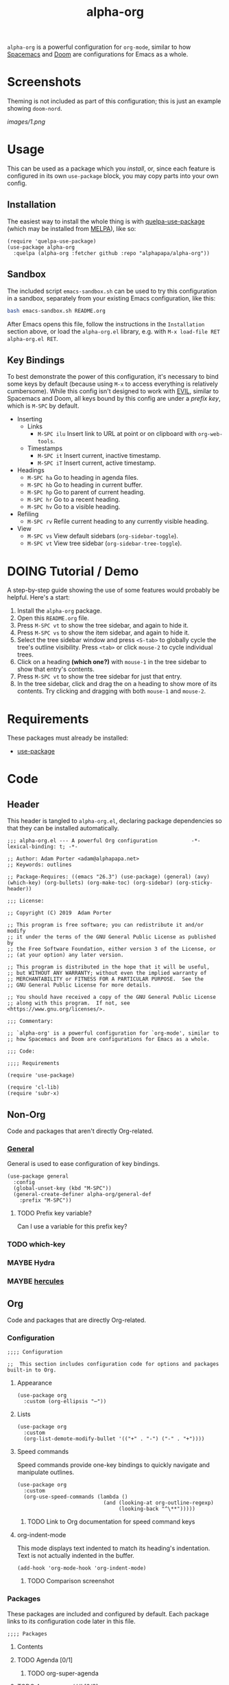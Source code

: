 #+TITLE: alpha-org

=alpha-org= is a powerful configuration for =org-mode=, similar to how [[http://spacemacs.org/][Spacemacs]] and [[https://github.com/hlissner/doom-emacs][Doom]] are configurations for Emacs as a whole.

* Screenshots

Theming is not included as part of this configuration; this is just an example showing =doom-nord=.

[[images/1.png]]

* Usage

This can be used as a package which you [[*Installation][install]], or, since each feature is configured in its own =use-package= block, you may copy parts into your own config.

** Installation

The easiest way to install the whole thing is with [[https://framagit.org/steckerhalter/quelpa-use-package][quelpa-use-package]] (which may be installed from [[https://melpa.org][MELPA]]), like so:

#+begin_src elisp :tangle no
  (require 'quelpa-use-package)
  (use-package alpha-org
    :quelpa (alpha-org :fetcher github :repo "alphapapa/alpha-org"))
#+end_src

** Sandbox

The included script =emacs-sandbox.sh= can be used to try this configuration in a sandbox, separately from your existing Emacs configuration, like this:

#+BEGIN_SRC sh
  bash emacs-sandbox.sh README.org
#+END_SRC

After Emacs opens this file, follow the instructions in the =Installation= section above, or load the =alpha-org.el= library, e.g. with =M-x load-file RET alpha-org.el RET=.

** Key Bindings

To best demonstrate the power of this configuration, it's necessary to bind some keys by default (because using =M-x= to access everything is relatively cumbersome).  While this config isn't designed to work with [[https://github.com/emacs-evil/evil][EVIL]], similar to Spacemacs and Doom, all keys bound by this config are under a [[*%5B%5Bhttps://github.com/noctuid/general.el%5D%5BGeneral%5D%5D][prefix key]], which is =M-SPC= by default.

+ Inserting
  - Links
    + =M-SPC ilu= Insert link to URL at point or on clipboard with =org-web-tools=.
  - Timestamps
    + =M-SPC it= Insert current, inactive timestamp.
    + =M-SPC iT= Insert current, active timestamp.
+ Headings
  - =M-SPC ha= Go to heading in agenda files.
  - =M-SPC hb= Go to heading in current buffer.
  - =M-SPC hp= Go to parent of current heading.
  - =M-SPC hr= Go to a recent heading.
  - =M-SPC hv= Go to a visible heading.
+ Refiling
  - =M-SPC rv= Refile current heading to any currently visible heading.
+ View
  - =M-SPC vs= View default sidebars (=org-sidebar-toggle=).
  - =M-SPC vt= View tree sidebar (=org-sidebar-tree-toggle=).

* DOING Tutorial / Demo

# These should probably be organized into sections by related features, e.g. search, sidebars, etc.

A step-by-step guide showing the use of some features would probably be helpful.  Here's a start:

1. Install the =alpha-org= package.
2. Open this =README.org= file.
3. Press =M-SPC vt= to show the tree sidebar, and again to hide it.
4. Press =M-SPC vs= to show the item sidebar, and again to hide it.
5. Select the tree sidebar window and press =<S-tab>= to globally cycle the tree's outline visibility.  Press =<tab>= or click =mouse-2= to cycle individual trees.
6. Click on a heading *(which one?)* with =mouse-1= in the tree sidebar to show that entry's contents.
7. Press =M-SPC vt= to show the tree sidebar for just that entry.
8. In the tree sidebar, click and drag the on a heading to show more of its contents.  Try clicking and dragging with both =mouse-1= and =mouse-2=.


* Requirements

These packages must already be installed:

+  [[https://github.com/jwiegley/use-package][use-package]]

* Code
:PROPERTIES:
:header-args:elisp: :tangle alpha-org.el
:END:

** Header

This header is tangled to =alpha-org.el=, declaring package dependencies so that they can be installed automatically.

#+BEGIN_SRC elisp
;;; alpha-org.el --- A powerful Org configuration           -*- lexical-binding: t; -*-

;; Author: Adam Porter <adam@alphapapa.net>
;; Keywords: outlines

;; Package-Requires: ((emacs "26.3") (use-package) (general) (avy) (which-key) (org-bullets) (org-make-toc) (org-sidebar) (org-sticky-header))

;;; License:

;; Copyright (C) 2019  Adam Porter

;; This program is free software; you can redistribute it and/or modify
;; it under the terms of the GNU General Public License as published by
;; the Free Software Foundation, either version 3 of the License, or
;; (at your option) any later version.

;; This program is distributed in the hope that it will be useful,
;; but WITHOUT ANY WARRANTY; without even the implied warranty of
;; MERCHANTABILITY or FITNESS FOR A PARTICULAR PURPOSE.  See the
;; GNU General Public License for more details.

;; You should have received a copy of the GNU General Public License
;; along with this program.  If not, see <https://www.gnu.org/licenses/>.

;;; Commentary:

;; `alpha-org' is a powerful configuration for `org-mode', similar to
;; how Spacemacs and Doom are configurations for Emacs as a whole.

;;; Code:

;;;; Requirements

(require 'use-package)

(require 'cl-lib)
(require 'subr-x)
#+END_SRC


** Non-Org

Code and packages that aren't directly Org-related.

*** [[https://github.com/noctuid/general.el][General]]

General is used to ease configuration of key bindings.

#+begin_src elisp
  (use-package general
    :config
    (global-unset-key (kbd "M-SPC"))
    (general-create-definer alpha-org/general-def
      :prefix "M-SPC"))
#+end_src

**** TODO Prefix key variable?

Can I use a variable for this prefix key?

*** TODO which-key
*** MAYBE Hydra
*** MAYBE [[https://gitlab.com/jjzmajic/hercules.el][hercules]]


** Org 

Code and packages that are directly Org-related.

*** Configuration

#+begin_src elisp
;;;; Configuration

;;  This section includes configuration code for options and packages built-in to Org.
#+end_src

**** Appearance

#+BEGIN_SRC elisp
  (use-package org
    :custom (org-ellipsis "⋯"))
#+END_SRC

**** Lists

#+BEGIN_SRC elisp
  (use-package org
    :custom
    (org-list-demote-modify-bullet '(("+" . "-") ("-" . "+"))))
#+END_SRC
**** Speed commands

Speed commands provide one-key bindings to quickly navigate and manipulate outlines.

#+begin_src elisp
  (use-package org
    :custom
    (org-use-speed-commands (lambda ()
                              (and (looking-at org-outline-regexp)
                                   (looking-back "^\**")))))
#+end_src

***** TODO Link to Org documentation for speed command keys
**** org-indent-mode

 This mode displays text indented to match its heading's indentation.  Text is not actually indented in the buffer.

 #+BEGIN_SRC elisp
   (add-hook 'org-mode-hook 'org-indent-mode)
 #+END_SRC

***** TODO Comparison screenshot
*** Packages

 These packages are included and configured by default.  Each package links to its configuration code later in this file.

#+begin_src elisp
;;;; Packages
#+end_src

**** Contents

# Temporarily disabling the ToC here because sometimes it's annoying having it regenerated while I'm working on the file.
**** TODO Agenda [0/1]

***** TODO org-super-agenda

**** TODO Appearance / UI [0/2]


***** DOING org-sidebar

#+begin_src elisp
  (use-package org-sidebar
    :general
    (alpha-org/general-def
     "vs" #'org-sidebar-toggle
     "vt" #'org-sidebar-tree-toggle)
    :custom (org-sidebar-tree-side 'left))
#+end_src

****** TODO Screenshots

***** TODO yequake

The ~yequake-org-capture~ function is used to provide a quick capturing UI with drop-down Emacs windows that disappear automatically when a capture is finalized or canceled.

***** [[https://github.com/emacsorphanage/org-bullets][org-bullets]]

This mode replaces heading stars with visually appealing ones.  Its settings can be customized in the =org-bullets= group.

  #+BEGIN_SRC elisp
    (use-package org-bullets
      :hook (org-mode . org-bullets-mode))
  #+END_SRC

****** TODO Screenshot

***** [[https://github.com/alphapapa/org-sticky-header][org-sticky-header]]

This package displays in the header-line the Org heading for the node that’s at the top of the window. This way, if the heading for the text at the top of the window is beyond the top of the window, you don’t forget which heading the text belongs to. The display can be customized to show just the heading, the full outline path, or the full outline path in reverse.

#+BEGIN_SRC elisp
  (use-package org-sticky-header
    :hook (org-mode . org-sticky-header-mode))
#+END_SRC
****** TODO Screenshot

**** TODO Capture
***** TODO org-web-tools

#+BEGIN_SRC elisp
  (use-package org-web-tools
    :general
    (alpha-org/general-def
      "ilu" #'org-web-tools-link-for-url))
#+END_SRC

**** Headings
***** DONE org-recent-headings

#+BEGIN_SRC elisp
  (use-package org-recent-headings
    :general
    (alpha-org/general-def
      "hr" #'org-recent-headings-helm)
    :config
    (org-recent-headings-mode)
    :custom
    (org-recent-headings-reverse-paths t)
    (org-recent-headings-candidate-number-limit 100))
#+END_SRC

***** TODO org-bookmark-heading

***** DONE helm-org

#+BEGIN_SRC elisp
  (use-package helm-org
    :general
    (alpha-org/general-def
      "ha" #'helm-org-agenda-files-headings
      "hb" #'helm-org-in-buffer-headings
      "hp" #'helm-org-parent-headings)
    :custom
    (helm-org-format-outline-path t))
#+END_SRC


**** Miscellaneous

***** DONE [[https://github.com/alphapapa/org-make-toc][org-make-toc]]

This package automates customizeable tables of contents in Org files.

#+BEGIN_SRC elisp
  (use-package org-make-toc
    :hook (org-mode . org-make-toc-mode))
#+END_SRC

***** MAYBE [[https://github.com/alphapapa/unpackaged.el][unpackaged]]

Not sure if I should use it or move its Org-related code into this.

***** DOING Avy

#+BEGIN_SRC elisp
  (use-package avy
    :general
    (alpha-org/general-def
      "hv" #'alpha-org/goto-visible-heading
      "rv" #'alpha-org/refile-to-visible)

    :config
    (defun alpha-org/refile-to-visible ()
      "Refile current heading as first child of visible heading selected with Avy."
      ;; Inspired by `org-teleport':
      ;; http://kitchingroup.cheme.cmu.edu/blog/2016/03/18/Org-teleport-headlines/
      (interactive)
      ;; NOTE: Use `when-let' so that if avy is aborted with "C-g",
      ;; `org-refile' won't be called with a nil refile location.
      (when-let ((marker (alpha-org/avy-marker)))
        (let* ((filename (buffer-file-name (or (buffer-base-buffer
                                                (marker-buffer marker))
                                               (marker-buffer marker))))
               (heading (org-with-point-at marker
                          (org-get-heading 'no-tags 'no-todo)))
               ;; NOTE: I guess this won't work with target buffers
               ;; whose filename is nil, but I doubt I'll ever want to
               ;; do that.
               (rfloc (list heading filename nil marker))
               (org-after-refile-insert-hook (cons #'org-reveal org-after-refile-insert-hook)))
          (org-refile nil nil rfloc))))

    (defun alpha-org/goto-visible-heading ()
      "Go to visible heading selected with Avy."
      (interactive)
      (when-let* ((marker (alpha-org/avy-marker)))
        (with-current-buffer (marker-buffer marker)
          (goto-char marker))))

    (defun alpha-org/avy-marker ()
      "Return marker at Org heading selected with Avy."
      (save-excursion
        (when-let* ((org-reverse-note-order t)
                    (pos (avy-with avy-goto-line
                           (avy-jump (rx bol (1+ "*") (1+ blank))))))
          (when (integerp (car pos))
            ;; If avy is aborted with "C-g", it returns
            ;; `t', so we know it was NOT aborted when it
            ;; returns an int.  If it doesn't return an
            ;; int, we return nil.
            (copy-marker (car pos)))))))
#+END_SRC

**** TODO Searching [0/5]

***** TODO org-ql


*** Other Code

**** TODO Tree-to-indirect-buffer command

My own function that works a bit better than the built-in one.

***** TODO Demo it

**** TODO Agenda for subtree command

***** TODO Demo it
**** TODO Outline tidying

My function that fixes blank lines between entries.
**** TODO =org-return-dwim=

Should demo this too.

**** TODO Refile within buffer

#+BEGIN_SRC elisp
  (defun ap/org-refile-within-buffer ()
    "Call `org-refile' with `org-refile-targets' set to current buffer's headings."
    ;; This works now, but it doesn't fontify the headings/paths like
    ;; Helm does, so it's faster but doesn't look as nice
    (interactive)
    (let ((org-refile-use-cache nil)
          (org-refile-use-outline-path t)
          (org-refile-targets (list (cons (list (buffer-file-name (or (buffer-base-buffer (current-buffer))
                                                                      (current-buffer))))
                                          (cons :maxlevel 20)))))
      (call-interactively 'org-refile)))
#+END_SRC

** Footer

#+begin_src elisp
;;;; Footer

(provide 'alpha-org)

;;; alpha-org.el ends here

#+end_src

* Ideas

** TODO Dim background of sidebar windows

Maybe something like [[https://github.com/mina86/auto-dim-other-buffers.el][auto-dim-other-buffers]].

** TODO Hook to update sidebar item buffers when file is saved

Seems like a natural way to update it, even if not optimal.

** TODO With prefix, insert timestamps with calendar prompt

** TODO =mouse-2= on headings in non-tree buffers to cycle visibility

** MAYBE Jump to characters/words with Avy


** TODO Include sandbox script for testing and demonstration

** TODO Demo =org-return-dwim=

** TODO Demo =org-sticky-header=

Show how scrolling down past the heading still shows it in the header line.

** MAYBE Scripted GIF screencast

Like [[https://github.com/alphapapa/org-ql/blob/master/images/demo-helm-org-ql.sh][this script]].


* File Configuration

File-local configuration.

#+TODO: TODO DOING MAYBE | DONE CANCELLED

# Local Variables:
# after-save-hook: org-babel-tangle
# eval: (visual-line-mode)
# End:
